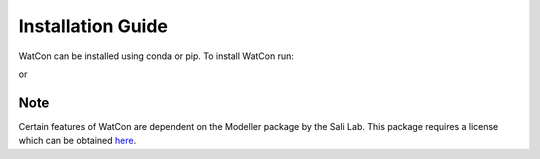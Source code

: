 Installation Guide
==================

WatCon can be installed using conda or pip. To install WatCon run:


or



Note
----

Certain features of WatCon are dependent on the Modeller package by the Sali Lab. This package requires a license which can be obtained `here <https://salilab.org/modeller/>`_. 
